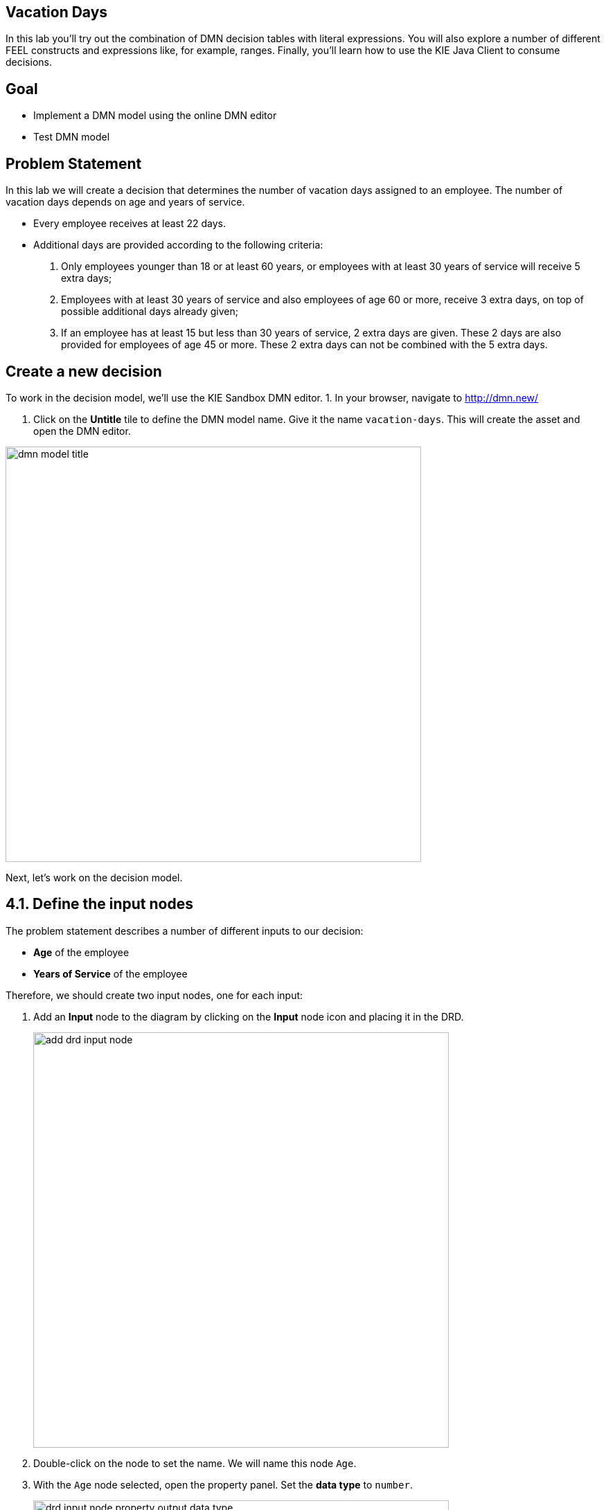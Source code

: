 ## Vacation Days 

In this lab you'll try out the combination of DMN decision tables with literal expressions. You will also explore a number of different FEEL constructs and expressions like, for example, ranges. Finally, you'll learn how to use the KIE Java Client to consume decisions.

## Goal

-   Implement a DMN model using the online DMN editor 
-   Test DMN model

## Problem Statement

In this lab we will create a decision that determines the number of vacation days assigned to an employee. The number of vacation days depends on age and years of service.

-   Every employee receives at least 22 days.

-   Additional days are provided according to the following criteria:

1.  Only employees younger than 18 or at least 60 years, or employees with at least 30 years of service will receive 5 extra days;

3.  Employees with at least 30 years of service and also employees of age 60 or more, receive 3 extra days, on top of possible additional days already given;

3.  If an employee has at least 15 but less than 30 years of service, 2 extra days are given. These 2 days are also provided for employees of age 45 or more. These 2 extra days can not be combined with the 5 extra days.

## Create a new decision

To work in the decision model, we'll use the KIE Sandbox DMN editor. 
1. In your browser, navigate to http://dmn.new/

1.  Click on the **Untitle** tile to define the DMN model name. Give it the name `vacation-days`. This will create the asset and open the DMN editor.

image::dmn-guided-exercises/dmn-model-title.png[width="600px"]

Next, let's work on the decision model.

## 4.1. Define the input nodes

The problem statement describes a number of different inputs to our decision:

-   **Age** of the employee

-   **Years of Service** of the employee

Therefore, we should create two input nodes, one for each input:

1.  Add an **Input** node to the diagram by clicking on the **Input** node icon and placing it in the DRD. 
+
image::dmn-guided-exercises/add-drd-input-node.png[width="600px"]
+
2.  Double-click on the node to set the name. We will name this node `Age`.

3.  With the `Age` node selected, open the property panel. Set the **data type** to `number`.
+
image::dmn-guided-exercises/drd-input-node-property-output-data-type.png[width="600px"]
+
1.  In the same way, create an **Input** node for `Years of Service`. This node should also have its **data type** set to `number`.
+
image::dmn-guided-exercises/drd-decision-nodes-complete.png[width="600px"]

## 4.2. Constants

The problem statement describes that every employee receives at least 22 days. So, if no other decisions apply, an employee receives 22 days. This is can be seen as a constant input value into our decision model. In DMN we can model such constant inputs with a **Decision** node with a **Literal** boxed expression that defines the constant value:

1.  Add a **Decision** node to the DRD
+
image::dmn-guided-exercises/add-drd-decision-node.png[width="600px"]
+
1.  Give the node the name `Base Vacation Days`.

2.  Click on the node to select it and open the property panel. Set the node’s **data type** to `number`.

3.  Click on the node and click on the **Edit** icon to open the expression editor.
+
image::dmn-guided-exercises/drd-decision-node-edit.png[width="600px"]
+
1.  In the expression editor, click on the box that says **Select expression** and select **Literal expression**.
+
image::dmn-guided-exercises/select-expression.png[width="600px"]
+
1.  Simply set the **Literal Expression** to `22`, the number of base vacation days defined in the problem statement.
+
image::dmn-guided-exercises/base-vacation-days-literal-expression.png[width="600px"]
+
1.  Save the model.

## 4.3. Decisions

The problem statement defines 3 decisions which can cause extra days to be given to employees based on various criteria. Let’s simply call these decision:

-   Extra days case 1

-   Extra days case 2

-   Extra days case 3

Although these decisions could be implemented in a single decision node, we’ve decided, in order to improve maintainability of the solution, to define these decisions in 3 separate decision nodes.

1.  In your DRD, create 3 decision nodes with these given names. Set their **data types** to `number`.

2.  We need to attach both input nodes, **Age** and **Years of Service** to all 3 decision nodes. We can do this by clicking on an Input node, clicking on its arrow icon, and attaching the arrow to the Decision node.
+
image::dmn-guided-exercises/add-drd-three-decision-nodes.png[width="600px"]
+
1.  Select the **Extra days case 1** node and open its expression editor by clicking on the **Edit** button.

2.  Select the expression **Decision Table** to create a boxed expression implemented as a decision table.
+
image::dmn-guided-exercises/drd-decision-node-expression.png[width="600px"]
+
3.  The first case defines 2 decisions which can be modelled with 2 rows in our decision table as such:

1.  employees younger than 18 or at least 60 years will receive 5 extra days, or …

2.  employees with at least 30 years of service will receive 5 extra days
+
image::dmn-guided-exercises/decision-table-case-1.png[width="600px"]
+
1. To add new lines to your table, right click the first column and select "Insert below"
+
image::dmn-guided-exercises/decision-table-new-1-new-line.png[width="600px"]
+
1.  Note that the **hit-policy** of the decision table is by default set to `U`, which means `Unique`. This implies that only one rule is expected to fire for a given input. In this case however, we would like to set it to `Collect Max`, as, for a given input, multiple decisions might match, but we would like to collect the output from the rule with the highest number of additional vacation days. To do this, click on the `U` in the upper-left corner of the decision table. Now, set the **Hit Policy** to `Collect` and the **Builtin Aggregator** to `MAX`.
+
image::dmn-guided-exercises/decision-table-hit-policy.png[width="600px"]
+
1. Finally, we need to set the default result of the decision. This is the result that will be returned when none of the rules match the given input. This is done as follows: .. Select the output/result column of the decision table. In this case this is the column `Extra days case 1` .. Open the properties panel on the right-side of the editor. .. Expand the **Default output** section. .. Set the `Default output property` to `0`.
+
image::dmn-guided-exercises/decision-table-default-output.png[width="600px"]
+
1. Save the model

1. The other two decisions can be implemented in the same way. Now, implement the following two decision tables:

* Case 2:
+
image::dmn-guided-exercises/decision-table-case-2.png[width="600px"]
+
* Case 3:
+
image::dmn-guided-exercises/decision-table-case-3.png[width="600px"]
+

## 4.4. Total Vacation Days

The total vacation days needs to be determined from the base vacation days and the decisions taken by our 3 decision nodes. As such, we need to create a new Decision node, which takes the output of our 4 Decision nodes (3 decision tables and a literal expression) as input and determines the final output. To do this, we need to:

1.  Create a new Decision node in the model. Give the node the name `Total Vacation Days` and set its **data type** to `number`.

2.  Connect the 4 existing Decision nodes to the node. This defines that the output of these nodes will be the input of the next node.
+
image::dmn-guided-exercises/drd-complete.png[width="600px"]
+
1.  Click on the `Total Vacation Days` node and click on **Edit** to open the expression editor. Configure the expression as a literal expression.

2.  We need to configure the following logic:

1.  Everyone gets the Base Vacation Days.

2.  If both case 1 and case 3 add extra days, only the extra days of one of this decision is added. So, in that case we take the maximum.

3.  If case 2 adds extra days, add them to the total.

3.  The above logic can be implemented with the following FEEL expression:
+
image::dmn-guided-exercises/total-vacation-days-expression.png[width="600px"]

## Deploy your decision

You can test your decision using the KIE Extended services with KIE Sandbox "run" option or you can deploy it on OpenShift. You can also create a new kogito project with quarkus using maven locally and add your decision to it.

